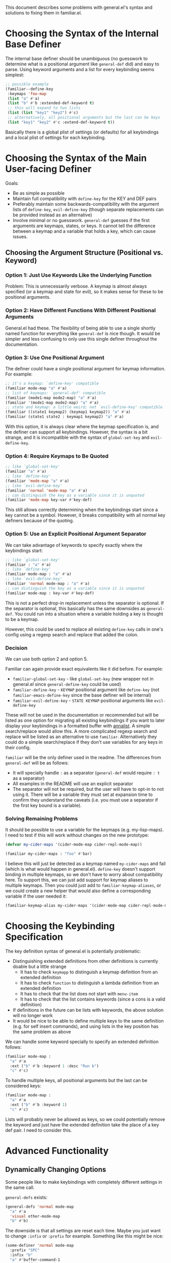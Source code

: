 This document describes some problems with general.el's syntax and solutions to fixing them in familiar.el.

* Choosing the Syntax of the Internal Base Definer
The internal base definer should be unambiguous (no guesswork to determine what is a positional argument like ~general-def~ did) and easy to parse. Using keyword arguments and a list for every keybinding seems simplest:
#+begin_src emacs-lisp
;; possible example
(familiar--define-key
 :keymaps 'foo-map
 (list "a" #'a)
 (list "b" #'b :extended-def-keyword t)
 ;; this will expand to two lists
 (list (list "key1" "key2") #'c)
 ;; alternatively, all positional arguments but the last can be keys
 (list "key1" "key2" #'c :extend-def-keyword t))
#+end_src

Basically there is a global plist of settings (or defaults) for all keybindings and a local plist of settings for each keybinding.

* Choosing the Syntax of the Main User-facing Definer
Goals:
- Be as simple as possible
- Maintain full compatibility with ~define-key~ for the KEY and DEF pairs
- Preferably maintain some backwards-compatibility with the argument lists of ~define-key~, ~evil-define-key~ (though separate replacements can be provided instead as an alternative)
- Involve minimal or no guesswork. ~general-def~ guesses if the first arguments are keymaps, states, or keys. It cannot tell the difference between a keymap and a variable that holds a key, which can cause issues.

** Choosing the Argument Structure (Positional vs. Keyword)
*** Option 1: Just Use Keywords Like the Underlying Function
Problem: This is unnecessarily verbose. A keymap is almost always specified (or a keymap and state for evil), so it makes sense for these to be positional arguments.

*** Option 2: Have Different Functions With Different Positional Arguments
General.el had these. The flexibility of being able to use a single shortly named function for everything like ~general-def~ is nice though. It would be simpler and less confusing to only use this single definer throughout the documentation.

*** Option 3: Use One Positional Argument
The definer could have a single positional argument for keymap information. For example:
#+begin_src emacs-lisp
;; it's a keymap: `define-key' compatible
(familiar mode-map "a" #'a)
;; list of keymaps: `general-def' compatible
(familiar (mode1-map mode2-map) "a" #'a)
(familiar '(mode1-map mode2-map) "a" #'a)
;; state and keymap: a little weird; not `evil-define-key' compatible
(familiar ((state1 keymap2) (keymap1 keymap2)) "a" #'a)
(familiar (state1 state2 : keymap1 keymap2) "a" #'a)
#+end_src

With this option, it is always clear where the keymap specification is, and the definer can support all keybindings. However, the syntax is a bit strange, and it is incompatible with the syntax of ~global-set-key~ and ~evil-define-key~. 

*** Option 4: Require Keymaps to Be Quoted
#+begin_src emacs-lisp
;; like `global-set-key'
(familiar "a" #'a)
;; like `define-key'
(familiar 'mode-map "a" #'a)
;; like `evil-define-key'
(familiar 'normal 'mode-map "a" #'a)
;; can distinguish the key as a variable since it is unquoted
(familiar 'mode-map key-var #'key-def)
#+end_src

This still allows correctly determining when the keybindings start since a key cannot be a symbol. However, it breaks compatibility with all normal key definers because of the quoting.

*** Option 5: Use an Explicit Positional Argument Separator
We can take advantage of keywords to specify exactly where the keybindings start:
#+begin_src emacs-lisp
;; like `global-set-key'
(familiar : "a" #'a)
;; like `define-key'
(familiar mode-map : "a" #'a)
;; like `evil-define-key'
(familiar 'normal mode-map : "a" #'a)
;; can distinguish the key as a variable since it is unquoted
(familiar mode-map : key-var #'key-def)
#+end_src

This is not a perfect drop-in replacement unless the separator is optional. If the separator is optional, this basically has the same downsides as ~general-def~. You could run into a situation where a variable holding a key is thought to be a keymap.

However, this could be used to replace all existing ~define-key~ calls in one's config using a regexp search and replace that added the colon.

*** Decision
We can use both option 2 and option 5.

Familiar can again provide exact equivalents like it did before. For example:
- ~familiar-global-set-key~ - like ~global-set-key~ (new wrapper not in general.el since ~general-define-key~ could be used)
- ~familiar-define-key~ - =KEYMAP= positional argument like ~define-key~ (not ~familiar-emacs-define-key~ since the base definer will be internal)
- ~familiar-evil-define-key~ - =STATE KEYMAP= positional arguments like ~evil-define-key~

These will not be used in the documentation or recommended but will be listed as one option for migrating all existing keybindings if you want to later display your keybindings in a formatted buffer with [[https://github.com/noctuid/annalist.el][annalist]]. A simple search/replace would allow this. A more complicated regexp search and replace will be listed as an alternative to use ~familiar~. Alternatively they could do a simple search/replace if they don't use variables for any keys in their config.

~familiar~ will be the only definer used in the readme. The differences from ~general-def~ will be as follows:
- It will specially handle =:= as a separator (~general-def~ would require =: t= as a separator)
- All examples in the README will use an explicit separator
- The separator will not be required, but the user will have to opt-in to not using it. There will be a variable they must set at expansion time to confirm they understand the caveats (i.e. you must use a separator if the first key bound is a variable).

*** Solving Remaining Problems
It should be possible to use a variable for the keymaps (e.g. my-lisp-maps).  I need to test if this will work without changes on the new prototype:

#+begin_src emacs-lisp
(defvar my-cider-maps '(cider-mode-map cider-repl-mode-map))

(familiar my-cider-maps : "foo" #'bar)
#+end_src

I believe this will just be detected as a keymap named =my-cider-maps= and fail (which is what would happen in general.el).  ~define-key~ doesn't support binding in multiple keymaps, so we don't have to worry about compatibility here. To support this, we can just add support for keymap aliases to multiple keymaps.  Then you could just add to ~familiar-keymap-aliases~, or we could create a new helper that would also define a corresponding variable if the user needed it:

#+begin_src emacs-lisp
(familiar-keymap-alias my-cider-maps '(cider-mode-map cider-repl-mode-map))
#+end_src

* Choosing the Keybinding Specification
The key definition syntax of general.el is potentially problematic:
- Distinguishing extended definitions from other definitions is currently doable but a little strange
  - It has to check ~keymapp~ to distinguish a keymap definition from an extended definition
  - It has to check ~function~ to distinguish a lambda definition from an extended definition
  - It has to check that the list does not start with =menu-item=
  - It has to check that the list contains keywords (since a cons is a valid definition)
- If definitions in the future can be lists with keywords, the above solution will no longer work
- It would be nice to be able to define multiple keys to the same definition (e.g. for self insert commands), and using lists in the key position has the same problem as above

We can handle some keyword specially to specify an extended definition follows:
#+begin_src emacs-lisp
(familiar mode-map :
  "a" #'a
  :ext ("b" #'b :keyword 1 :desc "Run b")
  "c" #'c)
#+end_src

To handle multiple keys, all positional arguments but the last can be considered keys:
#+begin_src emacs-lisp
(familiar mode-map :
  "a" #'a
  :ext ("b" #'b :keyword 1)
  "c" #'c)
#+end_src

Lists will probably never be allowed as keys, so we could potentially remove the keyword and just have the extended definition take the place of a key def pair. I need to consider this.

* Advanced Functionality
** Dynamically Changing Options
Some people like to make keybindings with completely different settings in the same call.

~general-defs~ exists:
#+begin_src emacs-lisp
(general-defs 'normal mode-map
  "a" #'a
  'visual other-mode-map
  "b" #'b)
#+end_src

The downside is that all settings are reset each time. Maybe you just want to change =:infix= or =:prefix= for example. Something like this might be nice:
#+begin_src emacs-lisp
(some-definer 'normal mode-map
  :prefix "SPC"
  :infix "b"
  "a" #'buffer-command-1
  "b" #'buffer-command-2
  :infix "w"
  "a" #'window-command-1)
#+end_src

General.el relies on keywords affecting all keybindings because ~general-create-definer~ creates definers by putting the default keywords at the very end. To implement something like this, we would need to use something like =:defaults (:infix "b")= instead. ~familiar~ would handle splitting these into multiple ~familiar--define-key~ calls. I think this is a reasonable change.

As for changing the keymap or state for subsequent keybindings without using =:keymaps= and =:states=, I'm not sure I will add support for this, but we could do something like this potentially:
#+begin_src emacs-lisp
(familiar 'normal mode-map :
  :prefix "SPC"
  "a" #'a
  : 'visual other-mode-map :
  "b" #'b)
#+end_src

Possibly =::= could clear all settings. This may be getting a little to complicated, but it would be possible to implement this later without breaking backwards compatibility.

** Other
~familiar~ Will not directly provide any conditionals or delayed evaluation keywords (like Doom ~map!~ =:when=, =:unless=, and =:after=). Users who want these can build on top of ~familiar~ like ~map!~ built on top of general.el.
